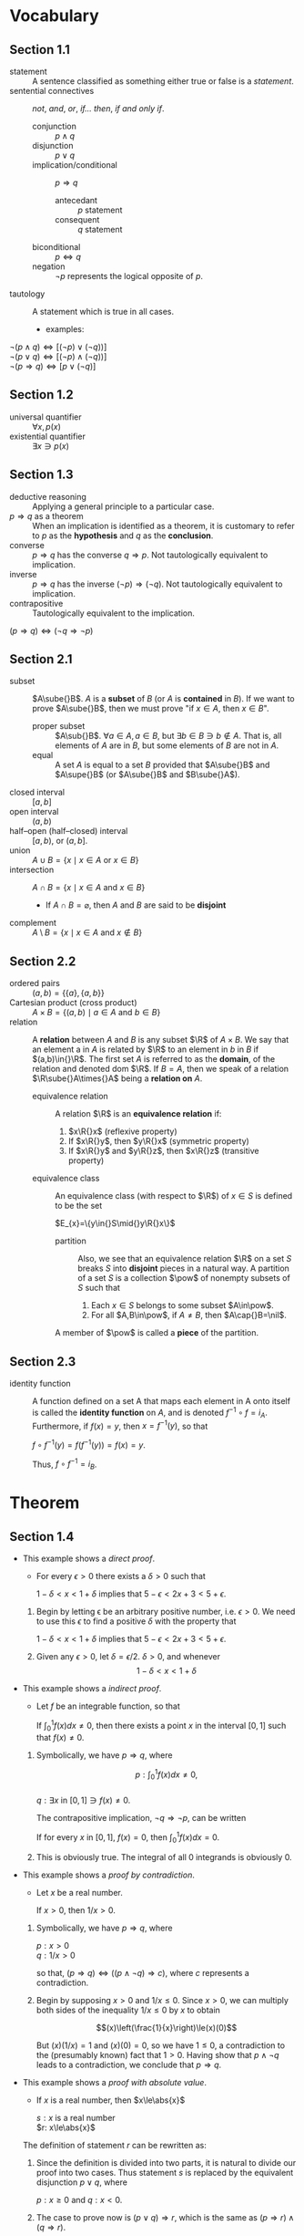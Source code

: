 
* Vocabulary
** Section 1.1
- statement :: A sentence classified as something either true or false is a
               /statement/.
- sentential connectives :: /not/, /and/, /or/, /if\dots then/, /if and only if/.
  - conjunction :: \(p\land{}q\)
  - disjunction :: \(p\lor{}q\)
  - implication/conditional :: \(p\Rightarrow{}q\)
    - antecedant :: \(p\) statement
    - consequent :: \(q\) statement
  - biconditional :: \(p\Leftrightarrow{}q\)
  - negation :: \(\neg{}p\) represents the logical opposite of \(p\).
- tautology :: A statement which is true in all cases.
  - examples:
#+BEGIN_CENTER latex
\(\neg(p\land{}q)\Leftrightarrow[(\neg{}p)\lor(\neg{}q))]\) \\
\(\neg(p\lor{}q)\Leftrightarrow[(\neg{}p)\land(\neg{}q))]\) \\
\(\neg(p\Rightarrow{}q)\Leftrightarrow[p\lor(\neg{}q)]\) \\
#+END_CENTER

** Section 1.2
- universal quantifier :: \(\forall{}x,p(x)\)
- existential quantifier :: \(\exists{}x\ni{}p(x)\)

** Section 1.3
- deductive reasoning :: Applying a general principle to a particular case.
- \(p \Rightarrow q\) as a theorem :: When an implication is identified as a theorem, it is
     customary to refer to \(p\) as the *hypothesis* and \(q\) as the *conclusion*.
- converse :: \(p\Rightarrow{}q\) has the converse \(q \Rightarrow p\). Not tautologically equivalent to
              implication.
- inverse :: \(p \Rightarrow{} q\) has the inverse \((\neg p) \Rightarrow (\neg q)\). Not tautologically
             equivalent to implication.
- contrapositive :: Tautologically equivalent to the implication.
#+BEGIN_CENTER
$(p \Rightarrow{} q) \Leftrightarrow (\neg q \Rightarrow \neg p)$
#+END_CENTER

** Section 2.1
- subset :: $A\sube{}B$. $A$ is a *subset* of $B$ (or $A$ is *contained* in $B$). If we
            want to prove $A\sube{}B$, then we must prove "if $x\in{}A$, then $x\in{}B$".
  - proper subset :: $A\sub{}B$. $\forall{}a\in{}A, a\in{}B$, but $\exists{}b\in{}B\ni{}b\notin{}A$. That is, all elements
                     of $A$ are in $B$, but some elements of $B$ are not in $A$.
  - equal :: A set $A$ is equal to a set $B$ provided that $A\sube{}B$ and $A\supe{}B$ (or
             $A\sube{}B$ and $B\sube{}A$).
- closed interval :: $[a,b]$
- open interval :: $(a,b)$
- half--open (half--closed) interval :: $[a,b)$, or $(a,b]$.
- union :: $A \cup B = \{x \mid x\in A$ or $x\in B\}$
- intersection :: $A \cap B=\{x \mid x\in A$ and $x \in B\}$
  - If $A\cap{}B=\varnothing$, then $A$ and $B$ are said to be *disjoint*
- complement :: $A \setminus{} B=\{x\mid{}x\in{}A$ and $x\notin{}B\}$

** Section 2.2
- ordered pairs :: $(a,b)=\{\{a\},\{a,b\}\}$
- Cartesian product (cross product) :: $A\times{}B=\{(a,b)\mid{}a\in{}A$ and $b\in{}B\}$
- relation :: A *relation* between $A$ and $B$ is any subset $\R$ of $A\times{}B$. We say
              that an element a in $A$ is related by $\R$ to an element in $b$ in
              $B$ if $(a,b)\in{}\R$. The first set $A$ is referred to as the *domain*,
              of the relation and denoted dom $\R$. If $B=A$, then we speak of a
              relation $\R\sube{}A\times{}A$ being a *relation on* $A$.
  - equivalence relation :: A relation $\R$ is an *equivalence relation* if:
    1. $x\R{}x$ \hfill (reflexive property)
    2. If $x\R{}y$, then $y\R{}x$ \hfill (symmetric property)
    3. If $x\R{}y$ and $y\R{}z$, then $x\R{}z$ \hfill (transitive property)
  - equivalence class :: An equivalence class (with respect to $\R$) of $x\in{}S$ is
       defined to be the set
    #+BEGIN_CENTER latex
    $E_{x}=\{y\in{}S\mid{}y\R{}x\}$
    #+END_CENTER
    - partition :: Also, we see that an equivalence relation $\R$ on a set $S$
                   breaks $S$ into *disjoint* pieces in a natural way. A partition
                   of a set $S$ is a collection $\pow$ of nonempty subsets of
                   $S$ such that
      1. Each $x\in{}S$ belongs to some subset $A\in\pow$.
      2. For all $A,B\in\pow$, if $A\ne{}B$, then $A\cap{}B=\nil$.
    A member of $\pow$ is called a *piece* of the partition.

** Section 2.3
- identity function :: A function defined on a set A that maps each element in A
     onto itself is called the *identity function* on $A$, and is denoted
     $f^{-1}\circ{}f=i_{A}$. Furthermore, if $f(x)=y$, then $x=f^{-1}(y)$, so that
  #+BEGIN_CENTER latex
  $f\circ{}f^{-1}(y)=f(f^{-1}(y))=f(x)=y$.
  #+END_CENTER
  Thus, $f\circ{}f^{-1}=i_{B}$.

* Theorem
** Section 1.4
- This example shows a /direct proof/.
  - For every \(\epsilon>0\) there exists a \(\delta>0\) such that
  #+BEGIN_CENTER latex
  $1-\delta<x<1+\delta$ implies that $5-\epsilon<2x+3<5+\epsilon$.
  #+END_CENTER

  1. Begin by letting \epsilon be an arbitrary positive number, i.e. \(\epsilon>0\). We need to
     use this \(\epsilon\) to find a positive \(\delta\) with the property that
     #+BEGIN_CENTER latex
     \(1-\delta<x<1+\delta\) implies that \(5-\epsilon<2x+3<5+\epsilon\).
     #+END_CENTER
  2. Given any \(\epsilon>0\), let \(\delta=\epsilon/2\). \(\delta>0\), and whenever
     $$1-\delta<x<1+\delta$$
     #+BEGIN_EXPORT latex
     we have $$1-\frac{\epsilon}{2}<x<1+\frac{\epsilon}{2}$$
     so that $$2-\epsilon<2x<2+\epsilon$$
     and $$5-\epsilon<2x+3<5+\epsilon$$
     thus \\ 
     \center $1-\delta<x<1+\delta$ implies that $5-\epsilon<2x+3<5+\epsilon$.
     #+END_EXPORT
- This example shows a /indirect proof/.
  - Let \(f\) be an integrable function, so that
  #+BEGIN_CENTER latex
  If $\int_{0}^{1}f(x)dx\neq0$, then there exists a point $x$ in the interval $[0,1]$ such
  that $f(x)\neq0$.
  #+END_CENTER

  1. Symbolically, we have $p\Rightarrow{}q$, where
     #+BEGIN_CENTER latex
     $$p: \int_{0}^{1}f(x)dx\neq0,$$ \\
     $q: \exists{}x$ in $[0,1]\ni{}f(x)\neq0$.
     #+END_CENTER

     The contrapositive implication, $\neg{}q\Rightarrow{}\neg{}p$, can be written
     #+BEGIN_CENTER latex
     If for every $x$ in $[0,1]$, $f(x)=0$, then $\int_{0}^{1}f(x)dx=0$.
     #+END_CENTER
  2. This is obviously true. The integral of all 0 integrands is obviously 0.
- This example shows a /proof by contradiction/.
  - Let $x$ be a real number.
  #+BEGIN_CENTER latex
  If $x>0$, then $1/x>0$.
  #+END_CENTER

  1. Symbolically, we have $p\Rightarrow{}q$, where
     #+BEGIN_CENTER latex
     $p: x>0$ \\
     $q: 1/x>0$ \\
     #+END_CENTER

     so that, $(p\Rightarrow{}q)\Leftrightarrow{}((p\land{}\neg{}q)\Rightarrow{}c)$, where $c$ represents a contradiction.
  2. Begin by supposing $x>0$ and $1/x\le0$. Since $x>0$, we can multiply both
     sides of the inequality $1/x\le{}0$ by $x$ to obtain
     #+BEGIN_CENTER latex
     $$(x)\left(\frac{1}{x}\right)\le(x)(0)$$
     #+END_CENTER

     But $(x)(1/x)=1$ and $(x)(0)=0$, so we have $1\le0$, a contradiction to the
     (presumably known) fact that $1>0$. Having show that $p\land{}\neg{}q$ leads to a
     contradiction, we conclude that $p\Rightarrow{}q$.
- This example shows a /proof with absolute value/.
  - If $x$ is a real number, then $x\le\abs{x}$
  #+BEGIN_CENTER latex
  $s: x$ is a real number \\
  $r: x\le\abs{x}$ \\
  #+END_CENTER

  The definition of statement $r$ can be rewritten as:
  #+BEGIN_EXPORT latex
  \[\lvert{}x\rvert{}= 
    \begin{cases} 
      x & $if $x\ge{}0,  \\
      -x, & $if $x<0.
    \end{cases} \]
  #+END_EXPORT

  1. Since the definition is divided into two parts, it is natural to divide our
     proof into two cases. Thus statement $s$ is replaced by the equivalent
     disjunction $p\lor{}q$, where
     #+BEGIN_CENTER latex
     $p: x\ge0$ and $q: x<0$.
     #+END_CENTER

  2. The case to prove now is $(p\lor{}q)\Rightarrow{}r$, which is the same as $(p\Rightarrow{}r)\land(q\Rightarrow{}r)$.

  3. If $x\ge0$, then $x=\lvert{}x\rvert{}$. If $x<0$, then $-x>0$, so that
     $x<0<-x=\lvert{}x\rvert{}$. Or, $x\le\abs{x}$. Thus, $(p\Rightarrow{}r)\land(q\Rightarrow{}r)$. Hence, if
     $x$ is a real number, then $x\le\abs{x}$
** Section 2.3
- Let $f:A\longrightarrow{}B$. Then
  1. $f^{-1}:B\longrightarrow{}A$ is bijective.
  2. $f^{-1}\circ{}f=i_{A}$ and $f\circ{}f^{-1}=i_{B}$.
* Practice test
- question (1, d)
  - Define $A_{n}=(3,4+\frac{1}{n})$, an open interval in $\Real$, for each natural
    number $n$. Without writing a proof, determine $$\bigcap\limits_{n=1}^{\infty}A_{n}$$.
*answer*: When $n=1$, $A_{1}=(3,4+1)=(3,5)$. When $n=2$, the
$A_{1}=(3,4+\frac{1}{2})=(3,4.5)$. Here, consider $f(n)=4+\frac{2}{n}$, the
function for the upper bound of $A_{n}$ for each $n$. Here, the forward difference
quotient $\Delta{}f(1)=f(2)-f(1)=4.5-5<0$. Considering the function $f(n)$, this
difference quotient will always be negative. Therefore, the highest upper bound
over all the parts of the union will be $f(1)=5$. Since the lower bound function
is constant, the lowest lower bound over all the parts of the union will be 3.
Therefore, $A_{n}\sube{}(3,5)$, and $A_{n}=\{(3,4+\frac{1}{n})\mid{}n\in{}\Natural\}$.

- question (2, a) For all $x$, there exists $y$ such that for all $z$, if $y<x$
  then $z<y$.
  1. write the negation:
  2. Determine whether the original statement is true or false. Write "true" or
     "false", and then justify your answer by proving the original statment or
     the negation that you wrote in (a):
*answer 1*: There exists $x$ such that for all $y$, there exists $z$ such that
$y<x$ and $z\ge{}y$. \\
*answer 2*: Let $x$ be some constant $x_{0}$, such that $y<x_{0}$ for all y. Since this
$y$ can be any of all the numbers in $\Real$, say $y\ge{}x_{0}$, the statement $y<x_{0}$
is not true. Given a conjunction of a false statement and any other statement,
the conjunction is false. Since this statement is the negation of the original
statement and false, the original statement must be true. \\

- question (3,a)
  1. Suppose that $A=\{1,2,3\}$, $B=\{4,5\}$, and $C=\{6,7,8\}$. Let $R$ be the
     relation on $A\times{}C$ given by $\{(1,7),(3,6),(3,7)\}$ and $S$ by the relation
     on $B\times{}C$ given by $\{(4,7),(4,8),(5,6)\}$. Find $S^{-1}\circ{}R$.
  2. Given $R$ a relation on $A\times{}B$ and $S$ a relation on $B\times{}C$, prove that
     $(S\circ{}R)^{-1}=R^{-1}\circ{}S^{-1}$.
  3. Suppose that A and B are non-empty sets. Prove that $A\times{}B=B\times{}A$ if and only
     if $A=B$.
*answer 1*: Since $S$ is defined, and $S^{-1}=\{(c,b)\in{}C\times{}B\mid{}(b,c)\in{}S\}$,
$S^{-1}=\{(7,4),(8,4),(6,5)\}$. Then,
$S^{-1}\circ{}R=\{(7,4),(8,4),(6,5)\}\circ\{(1,7),(3,6),(3,7)\}$. This can be
simplified to $S^{-1}\circ{}R=\{(1,4),(3,5),(3,4)\}$. \\
*answer 2*: Consider $a\in{}A$, $b\in{}B$, and $c\in{}C$. $S\circ{}R$ is a relation such that
$(a,c)\in{}S\circ{}R\sube{}A\times{}C$. Thus, $(S\circ{}R)^{-1}=\{(c,a)\in{}C\times{}A\mid{}(a,c)\in{}S\circ{}R\}$.

Given $(a,b)\in{}R$, by definition of Inverse $R^{-1}=\{(b,a)\in{}B\times{}A\mid{}(a,b)\in{}R\}$.
Given $(b,c)\in{}S$, by definition of Inverse $S^{-1}=\{(c,b)\in{}C\times{}B\mid{}(b,c)\in{}S\}$.
Then,
$R^{-1}\circ{}S^{-1}=\{(c,a)\in{}C\times{}A\mid{}\exists{}b\in{}B\ni{}(a,b)\in{}R\land{}(b,c)\in{}S\}$.
However, this is the same as
$R^{-1}\circ{}S^{-1}=\{(c,a)\in{}C\times{}A\mid{}(a,c)\in{}S\circ{}R\}$, by the
definition of Cartesian Product.

Thus, since $(S\circ{}R)^{-1}$ and $R^{-1}\circ{}S^{-1}$ have the same definitions, it must be
that $(S\circ{}R)^{-1}=R^{-1}\circ{}S^{-1}$.

*answer 3*: (\Leftarrow) Let $A=B$. It must be that $A\times{}B=B\times{}A$, as having both leads to
$B\times{}B=B\times{}B$ or $A\times{}A=A\times{}A$ which are true. \\
(\Rightarrow) Let $A\times{}B=B\times{}A$, and remember $A$ and $B$ are non-empty sets. By definition,
$A\times{}B=\{(a,b)\mid{}a\in{}A\land{}b\in{}B\}$. Just as well, by definition,
$B\times{}A=\{(b,a)\mid{}a\in{}A\land{}b\in{}B\}$. Having this implies that for every $(a,b)\in{}A\times{}B$ and
the corresponding $(b,a)\in{}B\times{}A$, $(a,b)=(b,a)$. Thus, $A=B$. \\
In sum, this means $A\times{}B=B\times{}A$ if and only if $A=B$.

- question (4, a) Prove which one is true and which one is false.
  - For all subsets $S$ and $T$ of a universal set $U$, we have $U\setminus(S\setminus{}T)\sube(U\setminus{}S)\cup{}T$.
  - For all subsets $S$ and $T$ of a universal set $U$, we have $U\setminus(S\setminus{}T)\sube(U\setminus{}S)\cap{}T$.
*answer*: The first statement to consider, $U\setminus{}S$, has definition
$U\setminus{}S=\{u\in{}U\mid{}u\notin{}S\}$. Then $(U\setminus{}S)\cup{}T=\{u\in{}U\mid{}u\notin{}S\}\cup\{u\in{}T\}$. Which is to say
that $u\in{}U$, $u\notin{}S$, and $u\in{}T$, so that $(U\setminus{}S)\cup{}T=\{u\mid{}u\in{}U\land{}u\notin{}S\land{}u\in{}T\}$. \\
Consider the next statement $A$, in particular $U\setminus(S\setminus{}T)$. By definition
$S\setminus{}T=\{u\in{}S\mid{}u\notin{}T\}$. By definition, again, $U\setminus{}(S\setminus{}T)=\{u\in{}U\mid{}u\notin{}(S\setminus{}T)\}$,
that is $U\setminus{}(S\setminus{}T)=\{u\in{}U\mid{}u\notin{}S\land{}u\in{}T)\}$. Which is to say that $u\in{}U$, $u\notin{}S$, and
$u\in{}T$, so that $U\setminus{}(S\setminus{}T)=\{u\mid{}u\in{}U\land{}u\notin{}S\land{}u\in{}T\}$. \\
Thus, statement A, $U\setminus(S\setminus{}T)\sube(U\setminus{}S)\cup{}T$, is the true statement.
- question (4, b) Give a counterexample to the false statement, where $U=\Real$,
  and $S$ and $T$ are open interval in $\Real$.
*answer*: Let subset $S=\{x\in\Real\mid{}x>1\}$, and $T=\{x\in\Real\mid{}x<1\}$. $S$
and $T$ are disjoint, meaning $U\setminus{}(S\setminus{}T)=U\setminus{}S$. So, we have $U\setminus{}S\sube{}(U\setminus{}S)\cap{}T$. By
definition of set intersection, $(U\setminus{}S)\cap{}T=\{x\in\Real\mid{}x\in{}(U\setminus{}S)\land{}x\in{}T\}$, where
$U\setminus{}S=\{x\in\Real\mid{}x\in{}U\land{}x\notin{}S\}$. Here, we have $U\setminus{}S=\{x\in\Real\mid{}x\le{}1\}$, and
$(U\setminus{}S)\cap{}T=\{x\in\Real\mid{}x\le1\land{}x<1\}$ which is $(U\setminus{}S)\cap{}T=\{x\in\Real\mid{}x<1\}$. Just
as well, it can be seen that $U\setminus(S\setminus{}T)\supe(U\setminus{}S)\cap{}T$, which is sort of the opposite of
the statement B.
- question (5) Prove that, for all integers $p$ and $q$, if $pq$ is an even
  integer, then $p$ is an even integer or $q$ is an even integer.
*answer*: Consider the contrapositive of the predicate in the statement: For all
integers $p$ and $q$, if $p$ is an odd integer and $q$ is an odd integer, then
$pq$ is an odd integer. Let $p=2k-1$ and $q=2k-1$, for integers $k$. Then, it is
straightforward that $pq=(2k-1)(2k-1)=4k^{2}-4k+1=2(2k^{2}-2k)+1=2j+1$ for some
integer $j=2k^{2}-2k$ and is therefore odd. Thus, "for all integers $p$ and $q$, if
$p$ and $q$ are odd integers, then $pq$ is an odd integer" being true means that
its contrapositive is true, i.e. "for all integers $p$ and $q$, if $pq$ is an
even integer, then $p$ is an even integer or $q$ is an even integer" is true.
